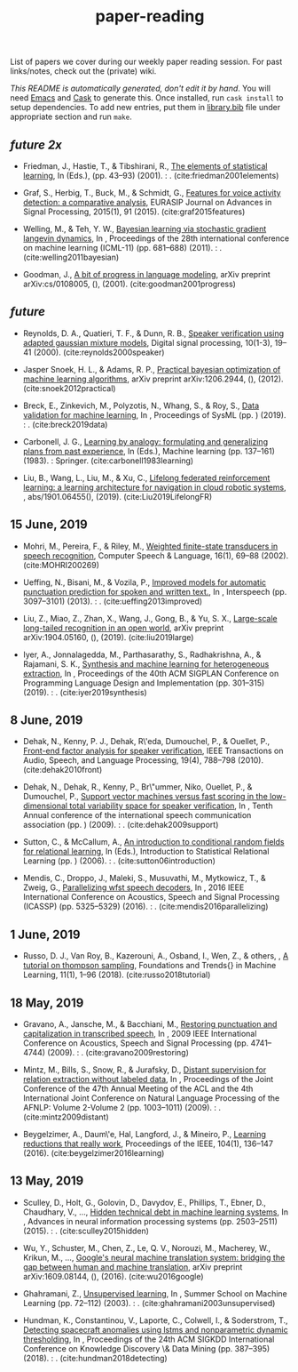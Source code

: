 #+TITLE: paper-reading

List of papers we cover during our weekly paper reading session. For past
links/notes, check out the (private) wiki.

/This README is automatically generated, don't edit it by hand/. You will need
[[https://www.gnu.org/software/emacs/][Emacs]] and [[https://github.com/cask/cask][Cask]] to generate this. Once installed, run ~cask install~ to setup
dependencies. To add new entries, put them in [[file:./library.bib][library.bib]] file under appropriate
section and run ~make~.

** /future 2x/
- Friedman, J., Hastie, T., & Tibshirani, R., [[https://web.stanford.edu/~hastie/ElemStatLearn/} # publisher # {Springer series in statistics New York][The elements of statistical learning]], In  (Eds.),  (pp. 43–93) (2001). : . (cite:friedman2001elements)

- Graf, S., Herbig, T., Buck, M., & Schmidt, G., [[https://asp-eurasipjournals.springeropen.com/track/pdf/10.1186/s13634-015-0277-z][Features for voice activity detection: a comparative analysis]], EURASIP Journal on Advances in Signal Processing, 2015(1), 91 (2015). (cite:graf2015features)

- Welling, M., & Teh, Y. W., [[https://www.ics.uci.edu/~welling/publications/papers/stoclangevin_v6.pdf][Bayesian learning via stochastic gradient langevin dynamics]], In , Proceedings of the 28th international conference on machine learning (ICML-11) (pp. 681–688) (2011). : . (cite:welling2011bayesian)

- Goodman, J., [[https://arxiv.org/pdf/cs/0108005.pdf][A bit of progress in language modeling]], arXiv preprint arXiv:cs/0108005, (),  (2001). (cite:goodman2001progress)

** /future/
- Reynolds, D. A., Quatieri, T. F., & Dunn, R. B., [[http://citeseerx.ist.psu.edu/viewdoc/download?doi=10.1.1.117.338&rep=rep1&type=pdf][Speaker verification using adapted gaussian mixture models]], Digital signal processing, 10(1-3), 19–41 (2000). (cite:reynolds2000speaker)

- Jasper Snoek, H. L., & Adams, R. P., [[https://arxiv.org/pdf/1206.2944.pdf][Practical bayesian optimization of machine learning algorithms]], arXiv preprint arXiv:1206.2944, (),  (2012). (cite:snoek2012practical)

- Breck, E., Zinkevich, M., Polyzotis, N., Whang, S., & Roy, S., [[https://www.sysml.cc/doc/2019/167.pdf][Data validation for machine learning]], In , Proceedings of SysML (pp. ) (2019). : . (cite:breck2019data)

- Carbonell, J. G., [[https://link.springer.com/chapter/10.1007/978-3-662-12405-5_5][Learning by analogy: formulating and generalizing plans from past experience]], In  (Eds.), Machine learning (pp. 137–161) (1983). : Springer. (cite:carbonell1983learning)

- Liu, B., Wang, L., Liu, M., & Xu, C., [[https://arxiv.org/abs/1901.06455][Lifelong federated reinforcement learning: a learning architecture for navigation in cloud robotic systems]], , abs/1901.06455(),  (2019). (cite:Liu2019LifelongFR)

** 15 June, 2019
- Mohri, M., Pereira, F., & Riley, M., [[http://www.sciencedirect.com/science/article/pii/S0885230801901846][Weighted finite-state transducers in speech recognition]], Computer Speech & Language, 16(1), 69–88 (2002). (cite:MOHRI200269)

- Ueffing, N., Bisani, M., & Vozila, P., [[https://research.nuance.com/wp-content/uploads/2014/11/AutoPunc_Interspeech2013_paper_finalsubmission.pdf][Improved models for automatic punctuation prediction for spoken and written text.]], In , Interspeech (pp. 3097–3101) (2013). : . (cite:ueffing2013improved)

- Liu, Z., Miao, Z., Zhan, X., Wang, J., Gong, B., & Yu, S. X., [[https://arxiv.org/abs/1904.05160][Large-scale long-tailed recognition in an open world]], arXiv preprint arXiv:1904.05160, (),  (2019). (cite:liu2019large)

- Iyer, A., Jonnalagedda, M., Parthasarathy, S., Radhakrishna, A., & Rajamani, S. K., [[https://www.microsoft.com/en-us/research/publication/synthesis-and-machine-learning-for-heterogeneous-extraction/][Synthesis and machine learning for heterogeneous extraction]], In , Proceedings of the 40th ACM SIGPLAN Conference on Programming Language Design and Implementation (pp. 301–315) (2019). : . (cite:iyer2019synthesis)

** 8 June, 2019
- Dehak, N., Kenny, P. J., Dehak, R\'eda, Dumouchel, P., & Ouellet, P., [[https://ieeexplore.ieee.org/document/5545402][Front-end factor analysis for speaker verification]], IEEE Transactions on Audio, Speech, and Language Processing, 19(4), 788–798 (2010). (cite:dehak2010front)

- Dehak, N., Dehak, R., Kenny, P., Br\"ummer, Niko, Ouellet, P., & Dumouchel, P., [[https://www.crim.ca/perso/patrick.kenny/IS090079.PDF][Support vector machines versus fast scoring in the low-dimensional total variability space for speaker verification]], In , Tenth Annual conference of the international speech communication association (pp. ) (2009). : . (cite:dehak2009support)

- Sutton, C., & McCallum, A., [[https://people.cs.umass.edu/~mccallum/papers/crf-tutorial.pdf][An introduction to conditional random fields for relational learning]], In  (Eds.), Introduction to Statistical Relational Learning (pp. ) (2006). : . (cite:sutton06introduction)

- Mendis, C., Droppo, J., Maleki, S., Musuvathi, M., Mytkowicz, T., & Zweig, G., [[https://www.microsoft.com/en-us/research/wp-content/uploads/2016/11/ParallelizingWFSTSpeechDecoders.ICASSP2016.pdf][Parallelizing wfst speech decoders]], In , 2016 IEEE International Conference on Acoustics, Speech and Signal Processing (ICASSP) (pp. 5325–5329) (2016). : . (cite:mendis2016parallelizing)

** 1 June, 2019
- Russo, D. J., Van Roy, B., Kazerouni, A., Osband, I., Wen, Z., & others, , [[https://arxiv.org/abs/1707.02038][A tutorial on thompson sampling]], Foundations and Trends{\textregistered} in Machine Learning, 11(1), 1–96 (2018). (cite:russo2018tutorial)

** 18 May, 2019
- Gravano, A., Jansche, M., & Bacchiani, M., [[https://storage.googleapis.com/pub-tools-public-publication-data/pdf/34562.pdf][Restoring punctuation and capitalization in transcribed speech]], In , 2009 IEEE International Conference on Acoustics, Speech and Signal Processing (pp. 4741–4744) (2009). : . (cite:gravano2009restoring)

- Mintz, M., Bills, S., Snow, R., & Jurafsky, D., [[https://web.stanford.edu/~jurafsky/mintz.pdf][Distant supervision for relation extraction without labeled data]], In , Proceedings of the Joint Conference of the 47th Annual Meeting of the ACL and the 4th International Joint Conference on Natural Language Processing of the AFNLP: Volume 2-Volume 2 (pp. 1003–1011) (2009). : . (cite:mintz2009distant)

- Beygelzimer, A., Daum\'e, Hal, Langford, J., & Mineiro, P., [[https://arxiv.org/abs/1502.02704][Learning reductions that really work]], Proceedings of the IEEE, 104(1), 136–147 (2016). (cite:beygelzimer2016learning)

** 13 May, 2019
- Sculley, D., Holt, G., Golovin, D., Davydov, E., Phillips, T., Ebner, D., Chaudhary, V., …, [[https://papers.nips.cc/paper/5656-hidden-technical-debt-in-machine-learning-systems][Hidden technical debt in machine learning systems]], In , Advances in neural information processing systems (pp. 2503–2511) (2015). : . (cite:sculley2015hidden)

- Wu, Y., Schuster, M., Chen, Z., Le, Q. V., Norouzi, M., Macherey, W., Krikun, M., …, [[https://arxiv.org/abs/1609.08144][Google's neural machine translation system: bridging the gap between human and machine translation]], arXiv preprint arXiv:1609.08144, (),  (2016). (cite:wu2016google)

- Ghahramani, Z., [[https://www.inf.ed.ac.uk/teaching/courses/pmr/docs/ul.pdf][Unsupervised learning]], In , Summer School on Machine Learning (pp. 72–112) (2003). : . (cite:ghahramani2003unsupervised)

- Hundman, K., Constantinou, V., Laporte, C., Colwell, I., & Soderstrom, T., [[https://arxiv.org/abs/1802.04431][Detecting spacecraft anomalies using lstms and nonparametric dynamic thresholding]], In , Proceedings of the 24th ACM SIGKDD International Conference on Knowledge Discovery \& Data Mining (pp. 387–395) (2018). : . (cite:hundman2018detecting)

